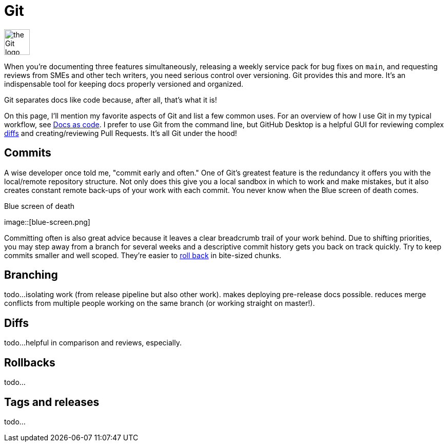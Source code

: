 = Git 

image:icons/git.png[the Git logo,50,50]

When you're documenting three features simultaneously, releasing a weekly service pack for bug fixes on [branch]`main`, and requesting reviews from SMEs and other tech writers, you need serious control over versioning. Git provides this and more. It's an indispensable tool for keeping docs properly versioned and organized.

Git separates docs like code because, after all, that's what it is!

On this page, I'll mention my favorite aspects of Git and list a few common uses. For an overview of how I use Git in my typical workflow, see xref:/principles/docs-as-code.adoc[Docs as code]. I prefer to use Git from the command line, but GitHub Desktop is a helpful GUI for reviewing complex xref:#_diffs[diffs] and creating/reviewing Pull Requests. It's all Git under the hood!

== Commits

A wise developer once told me, "commit early and often." One of Git's greatest feature is the redundancy it offers you with the local/remote repository structure. Not only does this give you a local sandbox in which to work and make mistakes, but it also creates constant remote back-ups of your work with each commit. You never know when the Blue screen of death comes. 

.Blue screen of death
image::[blue-screen.png]

Committing often is also great advice because it leaves a clear breadcrumb trail of your work behind. Due to shifting priorities, you may step away from a branch for several weeks and a descriptive commit history gets you back on track quickly. Try to keep commits smaller and well scoped. They're easier to xref:#_rollbacks[roll back] in bite-sized chunks.

== Branching

todo...isolating work (from release pipeline but also other work). makes deploying pre-release docs possible. reduces merge conflicts from multiple people working on the same branch (or working straight on master!).

== Diffs

todo...helpful in comparison and reviews, especially. 

== Rollbacks

todo...

== Tags and releases

todo...
